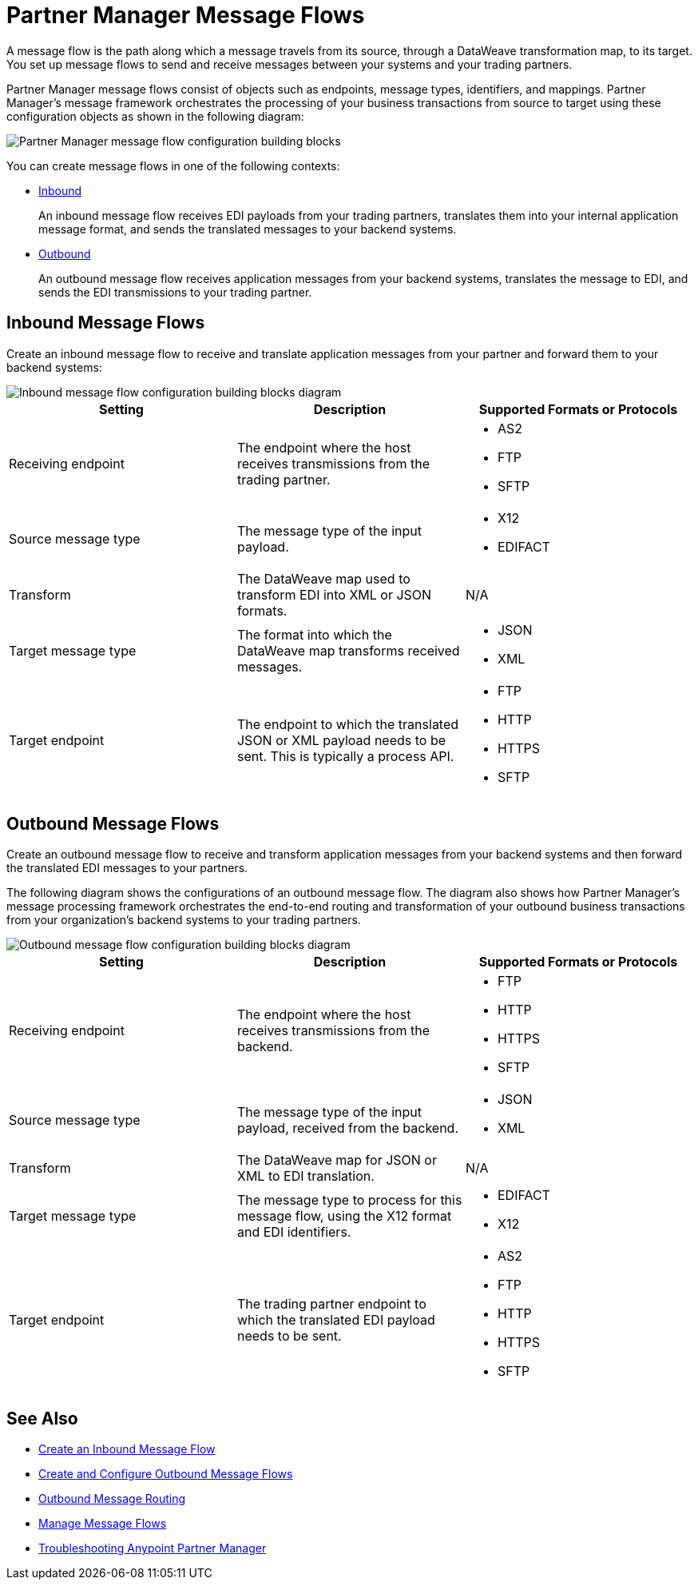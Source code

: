 = Partner Manager Message Flows

A message flow is the path along which a message travels from its source, through a DataWeave transformation map, to its target. You set up message flows to send and receive messages between your systems and your trading partners.

Partner Manager message flows consist of objects such as endpoints, message types, identifiers, and mappings. Partner Manager’s message framework orchestrates the processing of your business transactions from source to target using these configuration objects as shown in the following diagram:

image::partner-manager-message-flow.png[Partner Manager message flow configuration building blocks]

You can create message flows in one of the following contexts:

* <<inbound-message-flow,Inbound>> +
+
An inbound message flow receives EDI payloads from your trading partners, translates them into your internal application message format, and sends the translated messages to your backend systems.

* <<outbound-message-flow,Outbound>>
+
An outbound message flow receives application messages from your backend systems, translates the message to EDI, and sends the EDI transmissions to your trading partner.

[[inbound-message-flow]]
== Inbound Message Flows

Create an inbound message flow to receive and translate application messages from your partner and forward them to your backend systems:

image::inbound-message-flow.png[Inbound message flow configuration building blocks diagram]

|===
|Setting |Description |Supported Formats or Protocols

|Receiving endpoint | The endpoint where the host receives transmissions from the trading partner. a|
* AS2
* FTP
* SFTP

|Source message type |The message type of the input payload. a|
* X12
* EDIFACT

|Transform |The DataWeave map used to transform EDI into XML or JSON formats. a| N/A

|Target message type |The format into which the DataWeave map transforms received messages. a|
* JSON
* XML

|Target endpoint | The endpoint to which the translated JSON or XML payload needs to be sent. This is typically a process API.
 a|
* FTP
* HTTP
* HTTPS
* SFTP
|===

[[outbound-message-flow]]
== Outbound Message Flows

Create an outbound message flow to receive and transform application messages from your backend systems and then forward the translated EDI messages to your partners.

The following diagram shows the configurations of an outbound message flow. The diagram also shows how Partner Manager’s message processing framework orchestrates the end-to-end routing and transformation of your outbound business transactions from your organization’s backend systems to your trading partners.

image::outbound-message-flow.png[Outbound message flow configuration building blocks diagram]

|===
|Setting |Description |Supported Formats or Protocols

|Receiving endpoint |The endpoint where the host receives transmissions from the backend. a|
* FTP
* HTTP
* HTTPS
* SFTP

|Source message type |The message type of the input payload, received from the backend. a|
* JSON
* XML

|Transform |The DataWeave map for JSON or XML to EDI translation. a| N/A

|Target message type |The message type to process for this message flow, using the X12 format and EDI identifiers. a|
* EDIFACT
* X12

|Target endpoint |
The trading partner endpoint to which the translated EDI payload needs to be sent.
 a|
* AS2
* FTP
* HTTP
* HTTPS
* SFTP
|===

== See Also

* xref:configure-message-flows.adoc[Create an Inbound Message Flow]
* xref:create-outbound-message-flow.adoc[Create and Configure Outbound Message Flows]
* xref:outbound-message-routing.adoc[Outbound Message Routing]
* xref:manage-message-flows.adoc[Manage Message Flows]
* xref:troubleshooting.adoc[Troubleshooting Anypoint Partner Manager]
